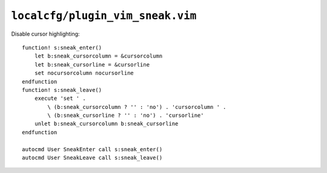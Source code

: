 ``localcfg/plugin_vim_sneak.vim``
=================================

Disable cursor highlighting::

    function! s:sneak_enter()
        let b:sneak_cursorcolumn = &cursorcolumn
        let b:sneak_cursorline = &cursorline
        set nocursorcolumn nocursorline
    endfunction
    function! s:sneak_leave()
        execute 'set ' .
            \ (b:sneak_cursorcolumn ? '' : 'no') . 'cursorcolumn ' .
            \ (b:sneak_cursorline ? '' : 'no') . 'cursorline'
        unlet b:sneak_cursorcolumn b:sneak_cursorline
    endfunction

    autocmd User SneakEnter call s:sneak_enter()
    autocmd User SneakLeave call s:sneak_leave()
